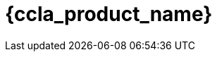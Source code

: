 = {ccla_product_name} 
:front-cover-image: image:quickstart-front-cover.pdf[]
ifndef::imagesdir[:imagesdir: images]
ifdef::env-github,env-browser[:outfilesuffix: .adoc]
:toc: top
:toclevels: 3

ifdef::html,env-github,env-browser[]
:includedir: ccla-src/user-guide

This documentation covers how you can quickly get started using {ccla_product_name} by installing a Docker based mini lab and start testing the product.

{ccla_product_name} needs {product_name} to be fully functional.

== Installation

Follow the same installation guide as per this documentation: https://ubiqube.com/wp-content/docs/latest/user-guide/quickstart.html
The same installation script has been updated to support {ccla_product_name}. Execute it with the ccla flag to have {ccla_product_name} installed:

----
./scripts/install.sh --ccla -f
----

You can access our tutorial video here to perform installation: https://www.youtube.com/watch?v=UHl30dN5S5s&t=2s

== Portal access

After installation, browse https://localhost/ and connect with username ncroot and password ubiqube to access the {product_name} portal.

For {ccla_product_name}, browse https://localhost/{ccla_product_name}/sign-up, define your first organization and connect with credentials received by mail

NOTE: SMTP server must be configured to received the registration email

